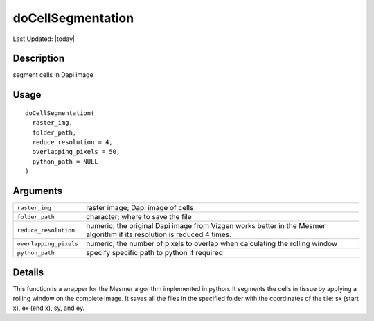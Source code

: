 doCellSegmentation
------------------

.. link-button:: https://github.com/drieslab/Giotto/tree/suite/R/cell_segmentation.R#L19
		:type: url
		:text: View Source Code
		:classes: btn-outline-primary btn-block

Last Updated: |today|

Description
~~~~~~~~~~~

segment cells in Dapi image

Usage
~~~~~

::

   doCellSegmentation(
     raster_img,
     folder_path,
     reduce_resolution = 4,
     overlapping_pixels = 50,
     python_path = NULL
   )

Arguments
~~~~~~~~~

+-----------------------------------+-----------------------------------+
| ``raster_img``                    | raster image; Dapi image of cells |
+-----------------------------------+-----------------------------------+
| ``folder_path``                   | character; where to save the file |
+-----------------------------------+-----------------------------------+
| ``reduce_resolution``             | numeric; the original Dapi image  |
|                                   | from Vizgen works better in the   |
|                                   | Mesmer algorithm if its           |
|                                   | resolution is reduced 4 times.    |
+-----------------------------------+-----------------------------------+
| ``overlapping_pixels``            | numeric; the number of pixels to  |
|                                   | overlap when calculating the      |
|                                   | rolling window                    |
+-----------------------------------+-----------------------------------+
| ``python_path``                   | specify specific path to python   |
|                                   | if required                       |
+-----------------------------------+-----------------------------------+

Details
~~~~~~~

This function is a wrapper for the Mesmer algorithm implemented in
python. It segments the cells in tissue by applying a rolling window on
the complete image. It saves all the files in the specified folder with
the coordinates of the tile: sx (start x), ex (end x), sy, and ey.
